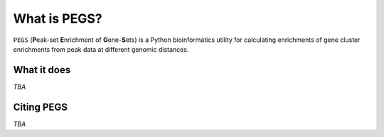 *************
What is PEGS?
*************

``PEGS`` (**P**\ eak-set **E**\ nrichment of **G**\ ene-**S**\ ets) is
a Python bioinformatics utility for calculating enrichments of gene
cluster enrichments from peak data at different genomic distances.

What it does
------------

*TBA*

Citing PEGS
-----------

*TBA*
